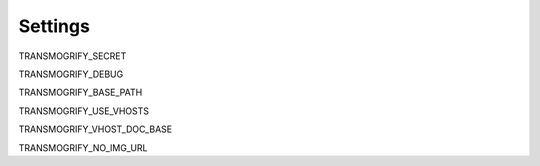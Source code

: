 .. _settings:

========
Settings
========

TRANSMOGRIFY_SECRET

TRANSMOGRIFY_DEBUG

TRANSMOGRIFY_BASE_PATH

TRANSMOGRIFY_USE_VHOSTS

TRANSMOGRIFY_VHOST_DOC_BASE

TRANSMOGRIFY_NO_IMG_URL